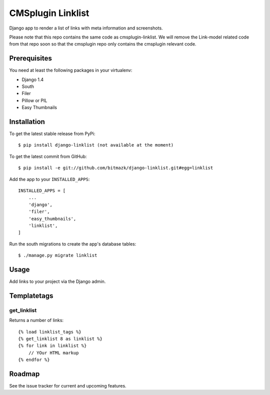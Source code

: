 CMSplugin Linklist
==================

Django app to render a list of links with meta information and screenshots.

Please note that this repo contains the same code as cmsplugin-linklist.
We will remove the Link-model related code from that repo soon so that the
cmsplugin repo only contains the cmsplugin relevant code.


Prerequisites
-------------

You need at least the following packages in your virtualenv:

* Django 1.4
* South
* Filer
* Pillow or PIL
* Easy Thumbnails


Installation
------------

To get the latest stable release from PyPi::

    $ pip install django-linklist (not available at the moment)

To get the latest commit from GitHub::

    $ pip install -e git://github.com/bitmazk/django-linklist.git#egg=linklist

Add the app to your ``INSTALLED_APPS``::

    INSTALLED_APPS = [
        ...
        'django',
        'filer',
        'easy_thumbnails',
        'linklist',
    ]

Run the south migrations to create the app's database tables::

    $ ./manage.py migrate linklist


Usage
-----

Add links to your project via the Django admin.


Templatetags
------------

get_linklist
++++++++++++

Returns a number of links::

    {% load linklist_tags %}
    {% get_linklist 8 as linklist %}
    {% for link in linklist %}
        // YOur HTML markup
    {% endfor %}

Roadmap
-------

See the issue tracker for current and upcoming features.
